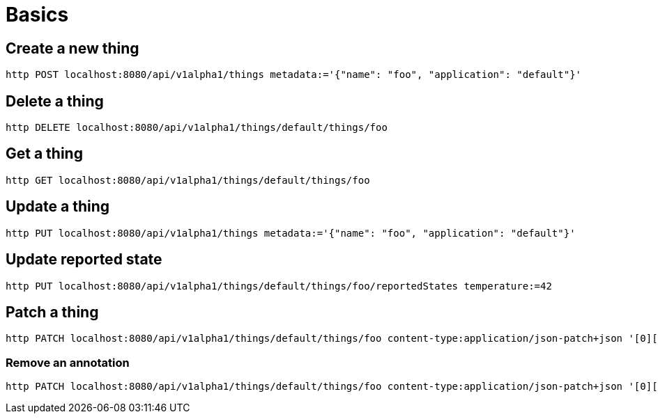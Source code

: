 = Basics

== Create a new thing

[source,shell]
----
http POST localhost:8080/api/v1alpha1/things metadata:='{"name": "foo", "application": "default"}'
----

== Delete a thing

[source,shell]
----
http DELETE localhost:8080/api/v1alpha1/things/default/things/foo
----

== Get a thing

[source,shell]
----
http GET localhost:8080/api/v1alpha1/things/default/things/foo
----

== Update a thing

[source,shell]
----
http PUT localhost:8080/api/v1alpha1/things metadata:='{"name": "foo", "application": "default"}'
----

== Update reported state

[source,shell]
----
http PUT localhost:8080/api/v1alpha1/things/default/things/foo/reportedStates temperature:=42
----

== Patch a thing

[source,shell]
----
http PATCH localhost:8080/api/v1alpha1/things/default/things/foo content-type:application/json-patch+json '[0][op]=replace' '[0][path]=/reportedState/temperature/value' '[0][value]=43'
----

=== Remove an annotation

[source,shell]
----
http PATCH localhost:8080/api/v1alpha1/things/default/things/foo content-type:application/json-patch+json '[0][op]=remove' '[0][path]=/metadata/annotations/condition~1overTemp'
----
